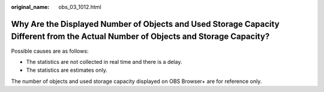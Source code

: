 :original_name: obs_03_1012.html

.. _obs_03_1012:

Why Are the Displayed Number of Objects and Used Storage Capacity Different from the Actual Number of Objects and Storage Capacity?
===================================================================================================================================

Possible causes are as follows:

-  The statistics are not collected in real time and there is a delay.
-  The statistics are estimates only.

The number of objects and used storage capacity displayed on OBS Browser+ are for reference only.
